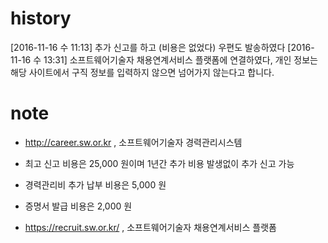 * history

[2016-11-16 수 11:13] 추가 신고를 하고 (비용은 없었다) 우편도 발송하였다
[2016-11-16 수 13:31] 소프트웨어기술자 채용연계서비스 플랫폼에 연결하였다, 개인 정보는 해당 사이트에서 구직 정보를 입력하지 않으면 넘어가지 않는다고 합니다.

* note

- http://career.sw.or.kr , 소프트웨어기술자 경력관리시스템
- 최고 신고 비용은 25,000 원이며 1년간 추가 비용 발생없이 추가 신고 가능
- 경력관리비 추가 납부 비용은 5,000 원
- 증명서 발급 비용은 2,000 원

- https://recruit.sw.or.kr/ , 소프트웨어기술자 채용연계서비스 플랫폼
